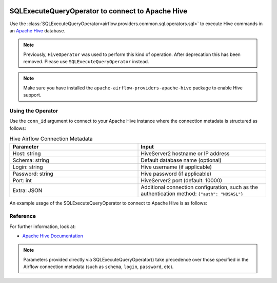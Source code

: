  .. Licensed to the Apache Software Foundation (ASF) under one
    or more contributor license agreements.  See the NOTICE file
    distributed with this work for additional information
    regarding copyright ownership.  The ASF licenses this file
    to you under the Apache License, Version 2.0 (the
    "License"); you may not use this file except in compliance
    with the License.  You may obtain a copy of the License at

 ..   http://www.apache.org/licenses/LICENSE-2.0

 .. Unless required by applicable law or agreed to in writing,
    software distributed under the License is distributed on an
    "AS IS" BASIS, WITHOUT WARRANTIES OR CONDITIONS OF ANY
    KIND, either express or implied.  See the License for the
    specific language governing permissions and limitations
    under the License.



.. _howto/operator:HiveOperator:

SQLExecuteQueryOperator to connect to Apache Hive
====================================================

Use the :class:`SQLExecuteQueryOperator<airflow.providers.common.sql.operators.sql>` to execute
Hive commands in an `Apache Hive <https://cwiki.apache.org/confluence/display/Hive/Home>`__ database.

.. note::
    Previously, ``HiveOperator`` was used to perform this kind of operation.
    After deprecation this has been removed. Please use ``SQLExecuteQueryOperator`` instead.

.. note::
    Make sure you have installed the ``apache-airflow-providers-apache-hive`` package
    to enable Hive support.

Using the Operator
^^^^^^^^^^^^^^^^^^

Use the ``conn_id`` argument to connect to your Apache Hive instance where
the connection metadata is structured as follows:

.. list-table:: Hive Airflow Connection Metadata
   :widths: 25 25
   :header-rows: 1

   * - Parameter
     - Input
   * - Host: string
     - HiveServer2 hostname or IP address
   * - Schema: string
     - Default database name (optional)
   * - Login: string
     - Hive username (if applicable)
   * - Password: string
     - Hive password (if applicable)
   * - Port: int
     - HiveServer2 port (default: 10000)
   * - Extra: JSON
     - Additional connection configuration, such as the authentication method:
       ``{"auth": "NOSASL"}``

An example usage of the SQLExecuteQueryOperator to connect to Apache Hive is as follows:

.. exampleinclude:: /../tests/system/apache/hive/example_hive.py
    :language: python
    :start-after: [START howto_operator_hive]
    :end-before: [END howto_operator_hive]

Reference
^^^^^^^^^
For further information, look at:

* `Apache Hive Documentation <https://cwiki.apache.org/confluence/display/Hive/Home>`__

.. note::

  Parameters provided directly via SQLExecuteQueryOperator() take precedence
  over those specified in the Airflow connection metadata (such as ``schema``, ``login``, ``password``, etc).
